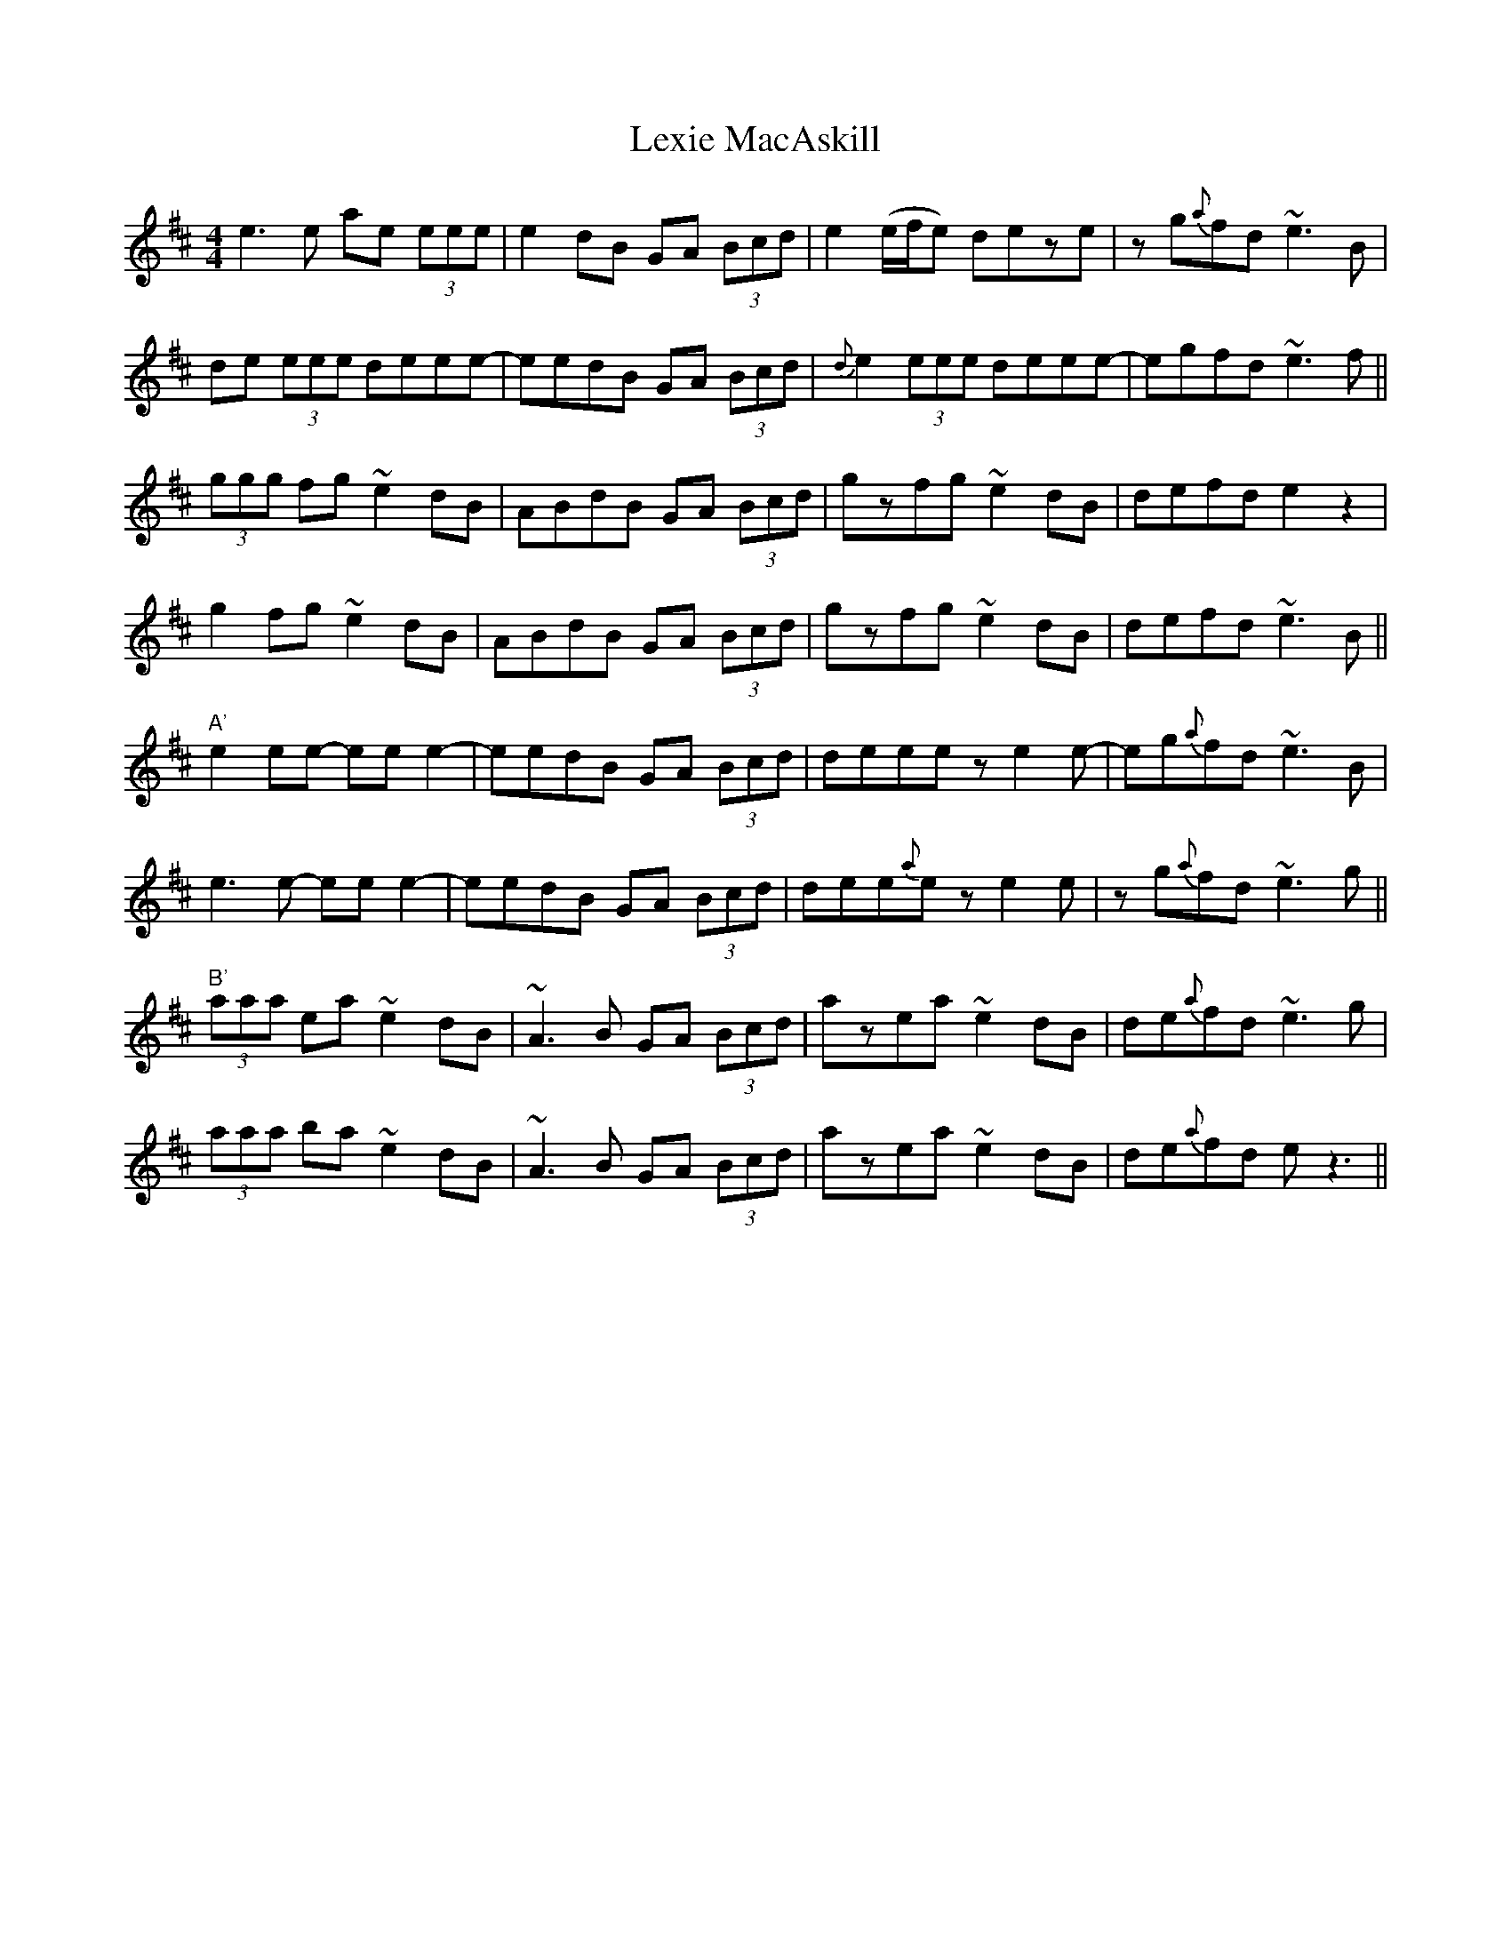 X: 23496
T: Lexie MacAskill
R: reel
M: 4/4
K: Edorian
e3e ae (3eee|e2dB GA (3Bcd|e2 (e/f/e) deze|zg{a}fd ~e3B|
de (3eee deee-|eedB GA (3Bcd|{d}e2 (3eee deee-|egfd ~e3f||
(3ggg fg ~e2dB|ABdB GA (3Bcd|gzfg ~e2dB|defd e2z2|
g2fg ~e2dB|ABdB GA (3Bcd|gzfg ~e2dB|defd ~e3B||
"A'"e2ee- ee e2-|eedB GA (3Bcd|deeeze2e-|eg{a}fd ~e3B|
e3e- ee e2-|eedB GA (3Bcd|dee{a}e ze2e|zg{a}fd ~e3g||
"B'"(3aaa ea ~e2dB|~A3B GA (3Bcd|azea ~e2dB|de{a}fd ~e3g|
(3aaa ba ~e2dB|~A3B GA (3Bcd|azea ~e2dB|de{a}fd ez3||

